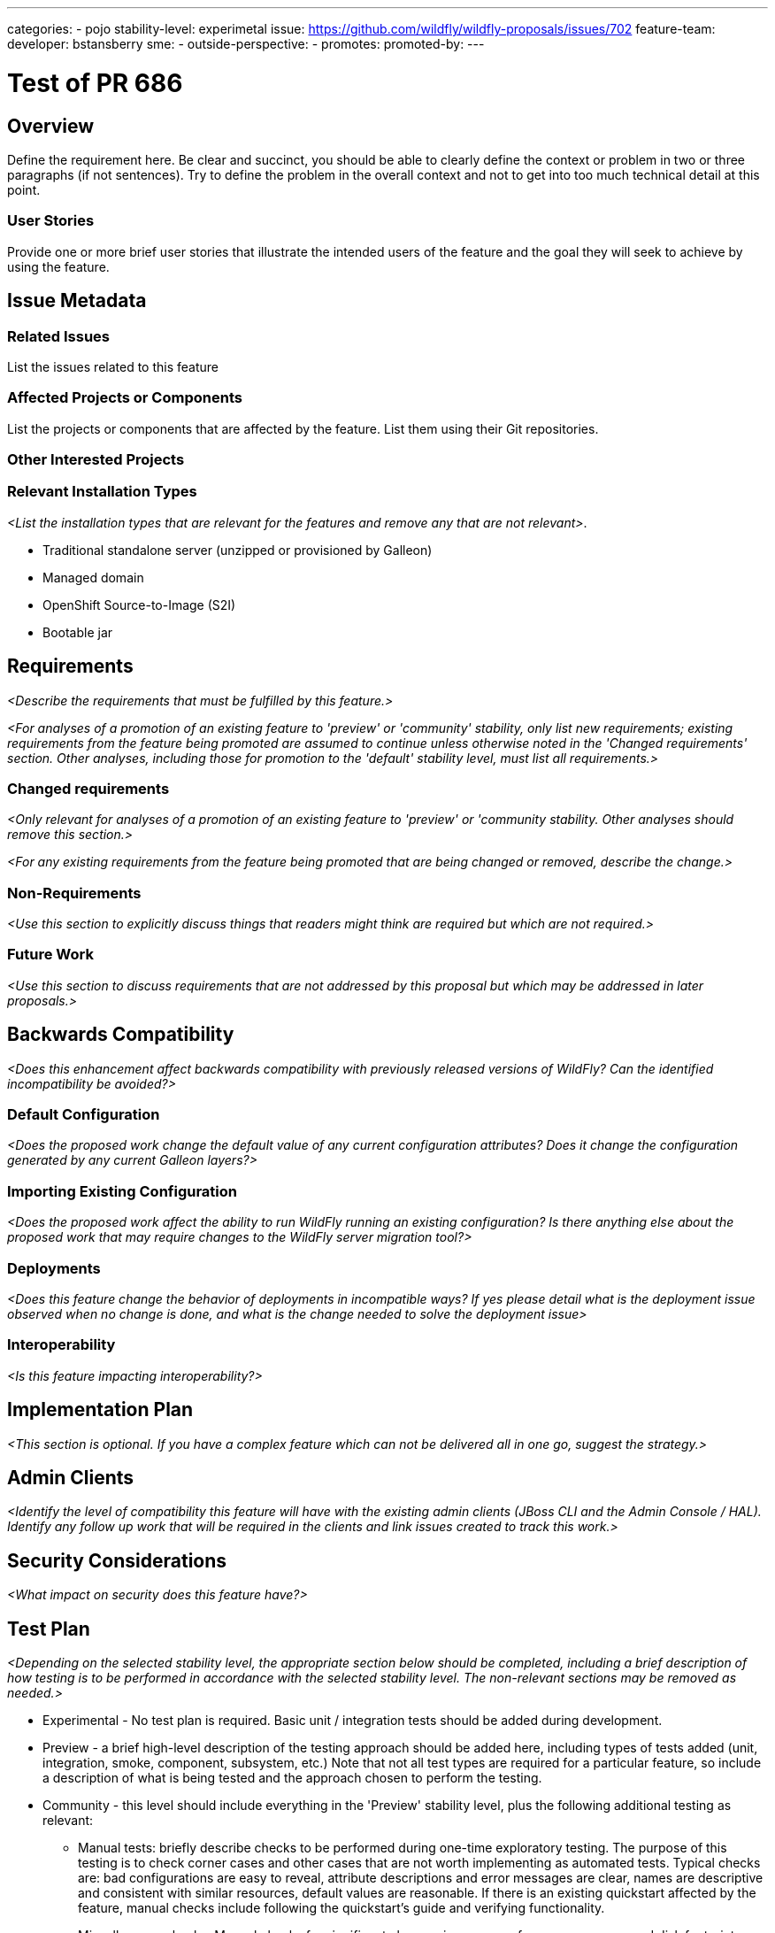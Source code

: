 ---
categories:
  - pojo
stability-level: experimetal
issue: https://github.com/wildfly/wildfly-proposals/issues/702
feature-team:
 developer: bstansberry
 sme:
  -
 outside-perspective:
  -
promotes:
promoted-by:
---

= Test of PR 686
:author:            Brian Stansberry
:email:             your.email@redhat.com
:toc:               left
:icons:             font
:idprefix:
:idseparator:       -


== Overview

Define the requirement here. Be clear and succinct, you should be able to clearly define the context or problem in two or three paragraphs (if not sentences). Try to define the problem in the overall context and not to get into too much technical detail at this point.

=== User Stories

Provide one or more brief user stories that illustrate the intended users of
 the feature and the goal they will seek to achieve by using the feature.

== Issue Metadata

=== Related Issues

List the issues related to this feature

=== Affected Projects or Components

List the projects or components that are affected by the feature. List them using their Git repositories.

=== Other Interested Projects

=== Relevant Installation Types

__<List the installation types that are relevant for the features and remove any that are not relevant>__.

* Traditional standalone server (unzipped or provisioned by Galleon)
* Managed domain
* OpenShift Source-to-Image (S2I)
* Bootable jar

== Requirements

__<Describe the requirements that must be fulfilled by this feature.>__

__<For analyses of a promotion of an existing feature to
'preview' or 'community' stability, only list new requirements; existing
 requirements from the feature being promoted are assumed to continue unless
 otherwise noted in the 'Changed requirements' section. Other analyses, including
 those for promotion to the 'default' stability level, must list all requirements.>__

=== Changed requirements

__<Only relevant for analyses of a promotion of an existing feature to
 'preview' or 'community stability. Other analyses should remove this section.>__

__<For any existing requirements from the feature being promoted that are
 being changed or removed, describe the change.>__


=== Non-Requirements

__<Use this section to explicitly discuss things that readers might think are required but which are not required.>__ 

=== Future Work

__<Use this section to discuss requirements that are not addressed by this proposal but which may be addressed in later proposals.>__

== Backwards Compatibility

__<Does this enhancement affect backwards compatibility with previously released versions of WildFly? Can the identified incompatibility be avoided?>__

=== Default Configuration

__<Does the proposed work change the default value of any current configuration attributes? Does it change the configuration generated by any current Galleon layers?>__

=== Importing Existing Configuration

__<Does the proposed work affect the ability to run WildFly running an existing configuration? Is there anything else about the proposed work that may require changes to the WildFly server migration tool?>__

=== Deployments

__<Does this feature change the behavior of deployments in incompatible ways? If yes please detail what is the deployment issue observed when no change is done, and what is the change needed to solve the deployment issue>__

=== Interoperability

__<Is this feature impacting interoperability?>__

== Implementation Plan

__<This section is optional. If you have a complex feature which can not be delivered all in one go, suggest the strategy.>__

== Admin Clients

__<Identify the level of compatibility this feature will have with the existing admin clients (JBoss CLI and the Admin Console / HAL). Identify any follow up work that will be required in the clients and link issues created to track this work.>__

== Security Considerations

__<What impact on security does this feature have?>__

[[test_plan]]
== Test Plan

__<Depending on the selected stability level, the appropriate section below should be completed, including a brief description of how testing is to be performed in accordance with the selected stability level. The non-relevant sections may be removed as needed.>__
////
Depending on the stability level, the test plan required may vary. see below:
////

** Experimental - No test plan is required. Basic unit / integration tests should be added during development.

** Preview - a brief high-level description of the testing approach should be added here, including types of tests added (unit, integration, smoke, component, subsystem, etc.) Note that not all test types are required for a particular feature, so include a description of what is being tested and the approach chosen to perform the testing.

** Community - this level should include everything in the 'Preview' stability level, plus the following additional testing as relevant:
*** Manual tests: briefly describe checks to be performed during one-time exploratory testing. The purpose of this testing is to check corner cases and other cases that are not worth implementing as automated tests. Typical checks are: bad configurations are easy to reveal, attribute descriptions and error messages are clear, names are descriptive and consistent with similar resources, default values are reasonable.
    If there is an existing quickstart affected by the feature, manual checks include following the quickstart's guide and verifying functionality.
*** Miscellaneous checks: Manual checks for significant changes in server performance, memory and disk footprint should be described here. These checks are not always relevant, but consideration of these impacts, and others, are strongly encouraged and should be described here. Fully qualified test case names should be provided along with a brief description of what the test is doing.
*** Integration tests - at the 'Community' stability level, complete integration tests should be provided.
*** Compatibility tests - if backwards compatibility is relevant to the feature, then describe how the testing is performed.

** Default - This stability level is reserved and requires approval by a professional Quality Engineer with subject matter expertise.

== Community Documentation

__<Describe how this feature will be documented or illustrated. Generally a feature should have documentation as part of the PR to wildfly main, or as a follow up PR if the feature is in wildfly-core. In some cases though the feature will bring additional content (such as quickstarts, guides, etc.). Indicate which of these will happen>__

== Release Note Content

__<Draft verbiage for up to a few sentences on the feature for inclusion in the Release Note blog article for the release that first includes this feature.__
__Example article: https://www.wildfly.org/news/2024/01/25/WildFly31-Released/.__
__This content will be edited, so there is no need to make it perfect or discuss what release it appears in.>__ 

